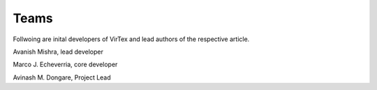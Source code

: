 Teams
=====

Follwoing are inital developers of VirTex and lead authors of the respective article.

.. image:: ../_static/avanish.jpg
    :width: 185px
    :height: 195px
    :align: center
    :alt: Avanish Mishra, lead developer.
Avanish Mishra, lead developer

.. image:: ../_static/marco2.jpg
    :width: 185px
    :height: 195px
    :align: center
    :alt: Marco J. Echeverria, core developer.
Marco J. Echeverria, core developer

.. image:: ../_static/avi.jpg
    :width: 185px
    :height: 195px
    :align: center
    :alt: Avinash M. Dongare, Project Lead.
Avinash M. Dongare, Project Lead
